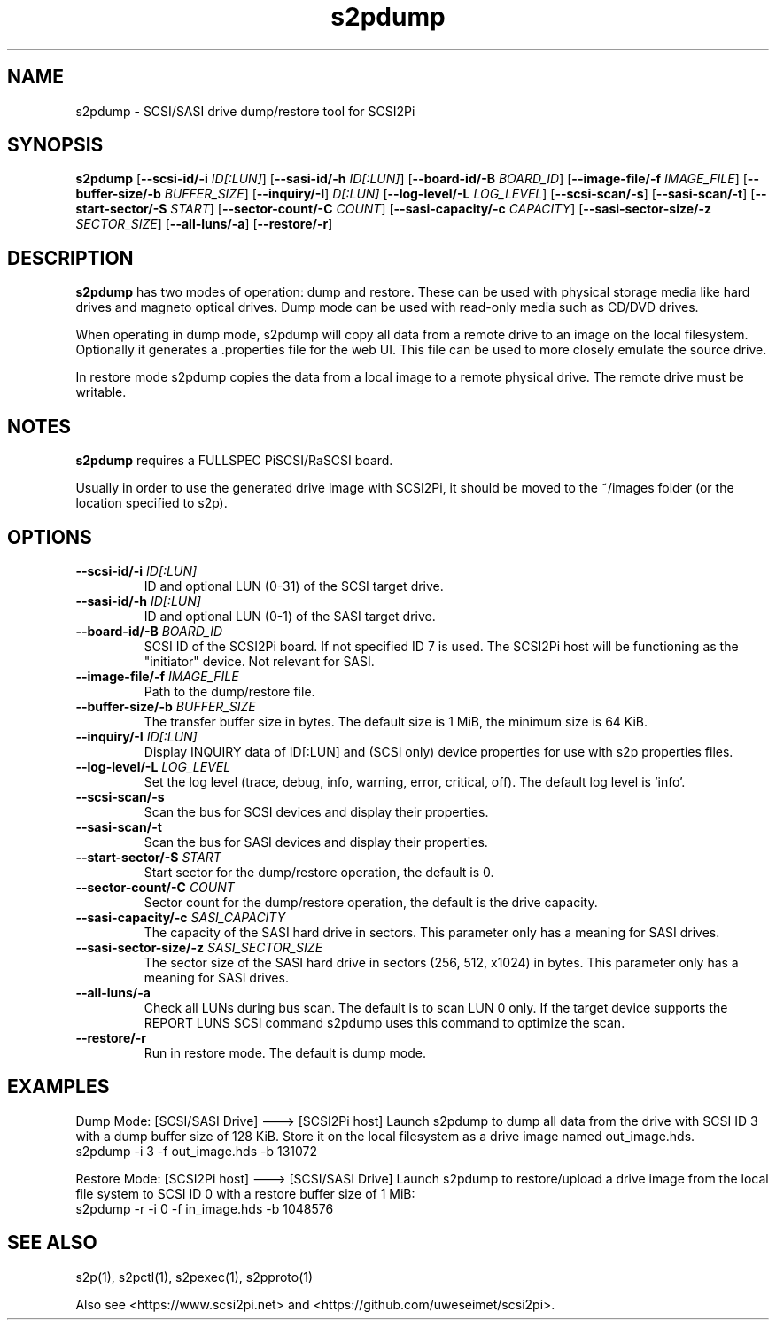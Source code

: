 .TH s2pdump 1
.SH NAME
s2pdump \- SCSI/SASI drive dump/restore tool for SCSI2Pi
.SH SYNOPSIS
.B s2pdump
[\fB\--scsi-id/-i\fR \fIID[:LUN]\fR]
[\fB\--sasi-id/-h\fR \fIID[:LUN]\fR]
[\fB\--board-id/-B\fR \fIBOARD_ID\fR]
[\fB\--image-file/-f\fR \fIIMAGE_FILE\fR]
[\fB\--buffer-size/-b\fR \fIBUFFER_SIZE\fR]
[\fB\--inquiry/-I\fR] \fID[:LUN]\fR
[\fB\--log-level/-L\fR \fILOG_LEVEL\fR]
[\fB\--scsi-scan/-s\fR]
[\fB\--sasi-scan/-t\fR]
[\fB\--start-sector/-S\fR \fISTART\fR]
[\fB\--sector-count/-C\fR \fICOUNT\fR]
[\fB\--sasi-capacity/-c\fR \fICAPACITY\fR]
[\fB\--sasi-sector-size/-z\fR \fISECTOR_SIZE\fR]
[\fB\--all-luns/-a\fR]
[\fB\--restore/-r\fR]

.SH DESCRIPTION
.B s2pdump
has two modes of operation: dump and restore. These can be used with physical storage media like hard drives and magneto optical drives. Dump mode can be used with read-only media such as CD/DVD drives.

When operating in dump mode, s2pdump will copy all data from a remote drive to an image on the local filesystem. Optionally it generates a .properties file for the web UI. This file can be used to more closely emulate the source drive.

In restore mode s2pdump copies the data from a local image to a remote physical drive. The remote drive must be writable. 

.SH NOTES

.B s2pdump
requires a FULLSPEC PiSCSI/RaSCSI board.

Usually in order to use the generated drive image with SCSI2Pi, it should be moved to the ~/images folder (or the location specified to s2p).

.SH OPTIONS
.TP
.BR --scsi-id/-i\fI " "\fIID[:LUN]
ID and optional LUN (0-31) of the SCSI target drive.
.TP
.BR --sasi-id/-h\fI " "\fIID[:LUN]
ID and optional LUN (0-1) of the SASI target drive.
.TP
.BR --board-id/-B\fI " "\fIBOARD_ID
SCSI ID of the SCSI2Pi board. If not specified ID 7 is used. The SCSI2Pi host will be functioning as the "initiator" device. Not relevant for SASI.
.TP
.BR --image-file/-f\fI " "\fIIMAGE_FILE
Path to the dump/restore file.
.TP
.BR --buffer-size/-b\fI " "\fIBUFFER_SIZE
The transfer buffer size in bytes. The default size is 1 MiB, the minimum size is 64 KiB.
.TP
.BR --inquiry/-I\fI " "\fIID[:LUN]
Display INQUIRY data of ID[:LUN] and (SCSI only) device properties for use with s2p properties files.
.TP
.BR --log-level/-L\fI " " \fILOG_LEVEL
Set the log level (trace, debug, info, warning, error, critical, off). The default log level is 'info'.
.TP
.BR --scsi-scan/-s\fI
Scan the bus for SCSI devices and display their properties.
.TP
.BR --sasi-scan/-t\fI
Scan the bus for SASI devices and display their properties.
.TP
.BR --start-sector/-S\fI "  " \fISTART
Start sector for the dump/restore operation, the default is 0.
.TP
.BR --sector-count/-C\fI "  " \fICOUNT
Sector count for the dump/restore operation, the default is the drive capacity.
.TP
.BR --sasi-capacity/-c\fI " "\fISASI_CAPACITY
The capacity of the SASI hard drive in sectors. This parameter only has a meaning for SASI drives.
.TP
.BR --sasi-sector-size/-z\fI " "\fISASI_SECTOR_SIZE
The sector size of the SASI hard drive in sectors (256, 512, x1024) in bytes. This parameter only has a meaning for SASI drives.
.TP
.BR --all-luns/-a\fI
Check all LUNs during bus scan. The default is to scan LUN 0 only.
If the target device supports the REPORT LUNS SCSI command s2pdump uses this command to optimize the scan.
.TP
.BR --restore/-r\fI
Run in restore mode. The default is dump mode.

.SH EXAMPLES
Dump Mode: [SCSI/SASI Drive] ---> [SCSI2Pi host]
Launch s2pdump to dump all data from the drive with SCSI ID 3 with a dump buffer size of 128 KiB. Store it on the local filesystem as a drive image named out_image.hds.
   s2pdump -i 3 -f out_image.hds -b 131072

Restore Mode: [SCSI2Pi host] ---> [SCSI/SASI Drive]
Launch s2pdump to restore/upload a drive image from the local file system to SCSI ID 0 with a restore buffer size of 1 MiB:
   s2pdump -r -i 0 -f in_image.hds -b 1048576

.SH SEE ALSO
s2p(1), s2pctl(1), s2pexec(1), s2pproto(1)
 
Also see <https://www.scsi2pi.net> and <https://github.com/uweseimet/scsi2pi>.
